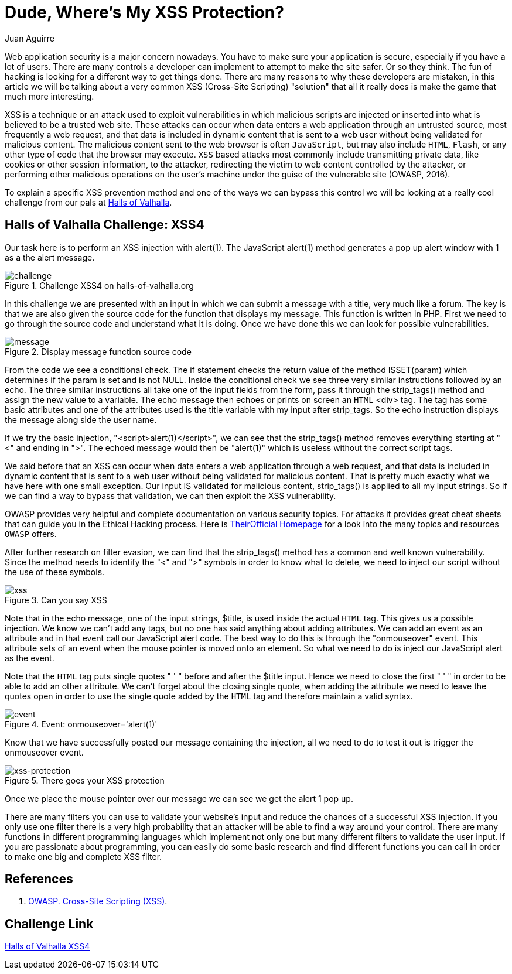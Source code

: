 :slug: xss-protection/
:date: 2017-04-26
:category: challenges
:subtitle: Solving Halls of Valhalla Challenge: XSS4
:tags: xss, web, protect, challenge
:image: https://res.cloudinary.com/fluid-attacks/image/upload/v1620331241/blog/xss-protection/cover_hihzge.webp
:alt: Computer with four padlocks, one unlocked
:description: Web security nowadays is a matter of concern. In this article, we explain how to avoid one of the most common attacks: Cross Site Scripting (XSS).
:keywords: Security, Input, Cross Site Scripting, XSS, Web, Risks, Ethical Hacking, Pentesting
:author: Juan Aguirre
:writer: juanes
:name: Juan Esteban Aguirre González
:about1: Computer Engineer
:about2: Netflix and hack.
:source: https://unsplash.com/photos/kYlYwQze5vI

= Dude, Where's My XSS Protection?

Web application security is a major concern nowadays. You have to make sure
your application is secure, especially if you have a lot of users. There are
many controls a developer can implement to attempt to make the site safer. Or
so they think. The fun of hacking is looking for a different way to get things
done. There are many reasons to why these developers are mistaken, in this
article we will be talking about a very common XSS (Cross-Site Scripting)
"solution" that all it really does is make the game that much more interesting.

XSS is a technique or an attack used to exploit vulnerabilities in which
malicious scripts are injected or inserted into what is believed to be a
trusted web site. These attacks can occur when data enters a web application
through an untrusted source, most frequently a web request, and that data is
included in dynamic content that is sent to a web user without being validated
for malicious content. The malicious content sent to the web browser is often
`JavaScript`, but may also include `HTML`, `Flash`,
or any other type of code that the browser may execute.
`XSS` based attacks most commonly include transmitting
private data, like cookies or other session information, to the attacker,
redirecting the victim to web content controlled by the attacker, or performing
other malicious operations on the user's machine under the guise of the
vulnerable site (OWASP, 2016).

To explain a specific XSS prevention method and one of the ways we can bypass
this control we will be looking at a really cool challenge from our pals at
link:http://halls-of-valhalla.org/beta/challenges[Halls of Valhalla].

== Halls of Valhalla Challenge: XSS4

Our task here is to perform an XSS injection with alert(1). The JavaScript
alert(1) method generates a pop up alert window with 1 as a the alert message.

.Challenge XSS4 on halls-of-valhalla.org
image::https://res.cloudinary.com/fluid-attacks/image/upload/v1620331240/blog/xss-protection/image1_wi65fl.webp[challenge]

In this challenge we are presented with an input in which we can submit a
message with a title, very much like a forum. The key is that we are also given
the source code for the function that displays my message. This function is
written in PHP. First we need to go through the source code and understand what
it is doing. Once we have done this we can look for possible vulnerabilities.

.Display message function source code
image::https://res.cloudinary.com/fluid-attacks/image/upload/v1620331240/blog/xss-protection/image2_yb1p3l.webp[message]

From the code we see a conditional check. The if statement checks the return
value of the method ISSET(param) which determines if the param is set and is
not NULL. Inside the conditional check we see three very similar instructions
followed by an echo. The three similar instructions all take one of the input
fields from the form, pass it through the strip_tags() method and assign the
new value to a variable. The echo message then echoes or prints on screen an
`HTML` <div> tag. The tag has some basic attributes and one of the attributes
used is the title variable with my input after strip_tags. So the echo
instruction displays the message along side the user name.

If we try the basic injection, "<script>alert(1)</script>", we can see that the
strip_tags() method removes everything starting at "<" and ending in ">". The
echoed message would then be "alert(1)" which is useless without the correct
script tags.

We said before that an XSS can occur when data enters a web application
through a web request, and that data is included in dynamic content that is
sent to a web user without being validated for malicious content. That is
pretty much exactly what we have here with one small exception. Our input IS
validated for malicious content, strip_tags() is applied to all my input
strings. So if we can find a way to bypass that validation, we can then exploit
the XSS vulnerability.

OWASP provides very helpful and complete documentation on various security
topics. For attacks it provides great cheat sheets that can guide you in the
Ethical Hacking process.
Here is link:https://www.owasp.org/index.php/Main_Page[TheirOfficial Homepage]
for a look into the many topics and resources `OWASP` offers.

After further research on filter evasion, we can find that the strip_tags()
method has a common and well known vulnerability. Since the method needs to
identify the "<" and ">" symbols in order to know what to delete, we need to
inject our script without the use of these symbols.

.Can you say XSS
image::https://res.cloudinary.com/fluid-attacks/image/upload/v1620331239/blog/xss-protection/image3_g9zfbw.webp[xss]

Note that in the echo message, one of the input strings, $title, is used inside
the actual `HTML` tag. This gives us a possible injection. We know we can't add
any tags, but no one has said anything about adding attributes. We can add an
event as an attribute and in that event call our JavaScript alert code. The
best way to do this is through the "onmouseover" event. This attribute sets
of an event when the mouse pointer is moved onto an element. So what we need to
do is inject our JavaScript alert as the event.

Note that the `HTML` tag puts single quotes " ' " before and after the $title
input. Hence we need to close the first " ' " in order to be able to add an
other attribute. We can't forget about the closing single quote, when adding
the attribute we need to leave the quotes open in order to use the single quote
added by the `HTML` tag and therefore maintain a valid syntax.

.Event: onmouseover='alert(1)'
image::https://res.cloudinary.com/fluid-attacks/image/upload/v1620331239/blog/xss-protection/image4_b6eixl.webp[event]

Know that we have successfully posted our message containing the injection,
all we need to do to test it out is trigger the onmouseover event.

.There goes your XSS protection
image::https://res.cloudinary.com/fluid-attacks/image/upload/v1620331239/blog/xss-protection/image5_kjglyq.webp[xss-protection]

Once we place the mouse pointer over our message we can see we get the alert 1
pop up.

There are many filters you can use to validate your website's input and reduce
the chances of a successful XSS injection. If you only use one filter there is
a very high probability that an attacker will be able to find a way around your
control. There are many functions in different programming languages which
implement not only one but many different filters to validate the user input.
If you are passionate about programming, you can easily do some basic
research and find different functions you can call in order to make one big and
complete XSS filter.

== References

. [[r1]] link:https://www.owasp.org/index.php/Cross-site_Scripting_(XSS)[OWASP. Cross-Site Scripting (XSS)].

== Challenge Link

link:http://halls-of-valhalla.org/challenges/xss/xss4.php[Halls of Valhalla XSS4]
